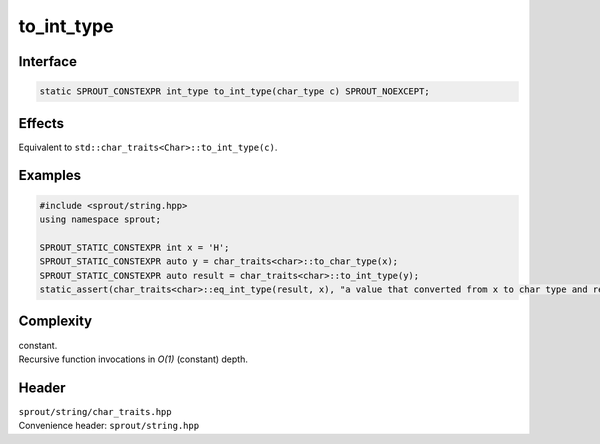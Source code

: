 .. _sprout-string-char_traits-to_int_type:
###############################################################################
to_int_type
###############################################################################

Interface
========================================
.. sourcecode:: c++

  static SPROUT_CONSTEXPR int_type to_int_type(char_type c) SPROUT_NOEXCEPT;

Effects
========================================

| Equivalent to ``std::char_traits<Char>::to_int_type(c)``.

Examples
========================================
.. sourcecode:: c++

  #include <sprout/string.hpp>
  using namespace sprout;
  
  SPROUT_STATIC_CONSTEXPR int x = 'H';
  SPROUT_STATIC_CONSTEXPR auto y = char_traits<char>::to_char_type(x);
  SPROUT_STATIC_CONSTEXPR auto result = char_traits<char>::to_int_type(y);
  static_assert(char_traits<char>::eq_int_type(result, x), "a value that converted from x to char type and re-converted to int type is equal to the original x.");

Complexity
========================================

| constant.
| Recursive function invocations in *O(1)* (constant) depth.

Header
========================================

| ``sprout/string/char_traits.hpp``
| Convenience header: ``sprout/string.hpp``

